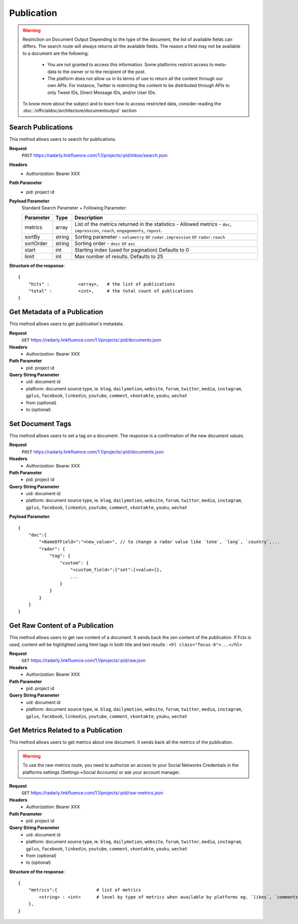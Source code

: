Publication
~~~~~~~~~~~

.. Warning::
	Restriction on Document Output
	Depending to the type of the document, the list of available fields can differs. 
	The search route will always returns all the available fields. 
	The reason a field may not be available to a document are the following:
		* You are not granted to access this information. Some platforms restrict access to meta-data to the owner or to the recipient of the post.
		* The platform does not allow us in its terms of use to return all the content through our own APIs. For instance, Twitter is restricting the content to be distributed through APIs to only Tweet IDs, Direct Message IDs, and/or User IDs.
	
	To know more about the subject and to learn how to access restricted data, consider reading the :doc:`/officialdoc/architecture/documentoutput` section

Search Publications
^^^^^^^^^^^^^^^^^^^

This method allows users to search for publications.

**Request**
   ``POST`` https://radarly.linkfluence.com/1.1/projects/:pid/inbox/search.json
**Headers**
   * *Authorization*: Bearer XXX
**Path Parameter**
   * pid: project id
**Payload Parameter**
    Standard Search Parameter + Following Parameter:

    ========= ======== ===============================================================
    Parameter Type     Description
    ========= ======== ===============================================================
    metrics   array    List of the metrics returned in the statistics - Allowed
                       metrics - ``doc``, ``impression``, ``reach``, ``engagements``,
                       ``repost``.
    sortBy    string   Sorting parameter - ``volumetry`` or ``radar.impression``
                       or ``radar.reach``
    sortOrder string   Sorting order - ``desc`` or ``asc``
    start     int      Starting index (used for pagination) Defaults to 0
    limit     int      Max number of results. Defaults to 25
    ========= ======== ===============================================================


**Structure of the response**::

    {
        "hits" :           <array>,   # the list of publications
        "total" :          <int>,     # the total count of publications
    }


.. http:example:: curl wget python-requests
   :request: ./publication/request.search-for-publications.txt
   :response: ./publication/response.search-for-publications.txt


Get Metadata of a Publication
^^^^^^^^^^^^^^^^^^^^^^^^^^^^^

This method allows users to get publication's metadata.


**Request**
   ``GET`` https://radarly.linkfluence.com/1.1/projects/:pid/documents.json
**Headers**
   * *Authorization*: Bearer XXX
**Path Parameter**
   * pid: project id
**Query String Parameter**
   * uid: document id
   * platform: document source type, ie. ``blog``, ``dailymotion``,
     ``website``, ``forum``, ``twitter``, ``media``, ``instagram``, ``gplus``,
     ``facebook``, ``linkedin``, ``youtube``, ``comment``, ``vkontakte``,
     ``youku``, ``wechat``
   * from (optional)
   * to (optional)

.. http:example:: curl wget python-requests
   :request: ./publication/request.get-publication-metadata.txt
   :response: ./publication/response.get-publication-metadata.txt


Set Document Tags
^^^^^^^^^^^^^^^^^

This method allows users to set a tag on a document. The response is a
confirmation of the new document values.

**Request**
   ``POST`` https://radarly.linkfluence.com/1.1/projects/:pid/documents.json
**Headers**
   * *Authorization*: Bearer XXX
**Path Parameter**
   * pid: project id
**Query String Parameter**
   * uid: document id
   * platform: document source type, ie. ``blog``, ``dailymotion``,
     ``website``, ``forum``, ``twitter``, ``media``, ``instagram``,
     ``gplus``, ``facebook``, ``linkedin``, ``youtube``, ``comment``,
     ``vkontakte``, ``youku``, ``wechat``


**Payload Parameter**::

    {
        "doc":{
            "<NameOfField>":"<new_value>", // to change a radar value like `tone`, `lang`, `country`,...
            "radar": {
                "tag": {
                    "custom": {
                        "<custom_field>":{"set":[<value>]},
                        ...
                    }
                }
            }
        }
    }

.. http:example:: curl wget python-requests
   :request: ./publication/request.set-document-tags.txt
   :response: ./publication/response.set-document-tags.txt


Get Raw Content of a Publication
^^^^^^^^^^^^^^^^^^^^^^^^^^^^^^^^

This method allows users to get raw content of a document. It sends back the zen
content of the publication. If Fctx is used, content will be highlighted using
html tags in both title and text results : ``<hl class="focus-6">...</hl>``


**Request**
   ``GET`` https://radarly.linkfluence.com/1.1/projects/:pid/raw.json
**Headers**
   * *Authorization*: Bearer XXX
**Path Parameter**
   * pid: project id
**Query String Parameter**
   * uid: document id
   * platform: document source type, ie. ``blog``, ``dailymotion``,
     ``website``, ``forum``, ``twitter``, ``media``, ``instagram``,
     ``gplus``, ``facebook``, ``linkedin``, ``youtube``, ``comment``,
     ``vkontakte``, ``youku``, ``wechat``


.. http:example:: curl wget python-requests
   :request: ./publication/request.get-raw-publication.txt
   :response: ./publication/response.get-raw-publication.txt


Get Metrics Related to a Publication
^^^^^^^^^^^^^^^^^^^^^^^^^^^^^^^^^^^^

This method allows users to get metrics about one document. It sends back all
the metrics of the publication.

.. warning:: To use the raw-metrics route, you need to authorize an access to
    your Social Networks Credentials in the platforms settings
    (Settings->Social Accounts) or ask your account manager.


**Request**
   ``GET`` https://radarly.linkfluence.com/1.1/projects/:pid/raw-metrics.json
**Headers**
   * *Authorization*: Bearer XXX
**Path Parameter**
   * pid: project id
**Query String Parameter**
   * uid: document id
   * platform: document source type, ie. ``blog``, ``dailymotion``,
     ``website``, ``forum``, ``twitter``, ``media``, ``instagram``,
     ``gplus``, ``facebook``, ``linkedin``, ``youtube``, ``comment``,
     ``vkontakte``, ``youku``, ``wechat``
   * from (optional)
   * to (optional)


**Structure of the response**::

    {
        "metrics":{               # list of metrics
            <string> : <int>      # level by type of metrics when available by platforms eg. `likes`, `comments`, `twitter-api-rts`, `like_reactions`
        },
    }

.. http:example:: curl wget python-requests
   :request: ./publication/request.get-metrics-related-to-a-publication.txt
   :response: ./publication/response.get-metrics-related-to-a-publication.txt
